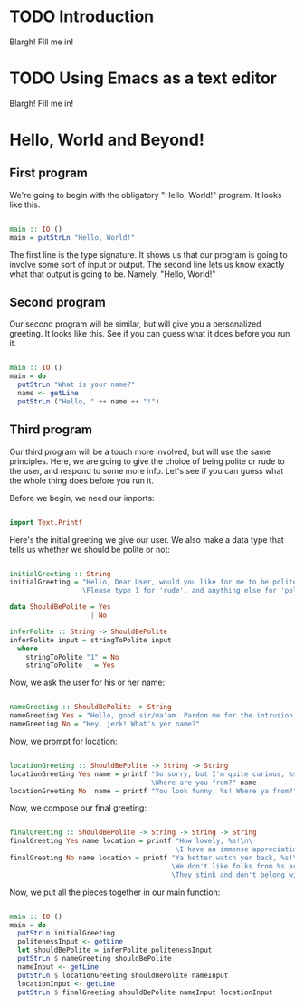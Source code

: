 
* TODO Introduction
Blargh! Fill me in!

* TODO Using Emacs as a text editor
Blargh! Fill me in!

* Hello, World and Beyond!
** First program

We're going to begin with the obligatory "Hello, World!" program. It looks like this.

#+begin_src haskell :tangle hello.hs

main :: IO ()
main = putStrLn "Hello, World!"

#+end_src

The first line is the type signature. It shows us that our program is going to involve some sort of input or output. The second line lets us know exactly what that output is going to be. Namely, "Hello, World!"

** Second program

Our second program will be similar, but will give you a personalized greeting. It looks like this. See if you can guess what it does before you run it.

#+begin_src haskell :tangle basic-greeting.hs

main :: IO ()
main = do
  putStrLn "What is your name?"
  name <- getLine
  putStrLn ("Hello, " ++ name ++ "!")

#+end_src

** Third program

Our third program will be a touch more involved, but will use the same principles. Here, we are going to give the choice of being polite or rude to the user, and respond to some more info. Let's see if you can guess what the whole thing does before you run it.

Before we begin, we need our imports:

#+begin_src haskell :tangle involved-greeting.hs

import Text.Printf

#+end_src

Here's the initial greeting we give our user. We also make a data type that tells us whether we should be polite or not:

#+begin_src haskell :tangle involved-greeting.hs

initialGreeting :: String
initialGreeting = "Hello, Dear User, would you like for me to be polite or rude today?\n\
                  \Please type 1 for 'rude', and anything else for 'polite'."

data ShouldBePolite = Yes
                    | No

inferPolite :: String -> ShouldBePolite
inferPolite input = stringToPolite input
  where
    stringToPolite "1" = No
    stringToPolite _ = Yes

#+end_src

Now, we ask the user for his or her name:

#+begin_src haskell :tangle involved-greeting.hs

nameGreeting :: ShouldBePolite -> String
nameGreeting Yes = "Hello, good sir/ma'am. Pardon me for the intrusion, but what is your name?"
nameGreeting No = "Hey, jerk! What's yer name?"

#+end_src

Now, we prompt for location:

#+begin_src haskell :tangle involved-greeting.hs

locationGreeting :: ShouldBePolite -> String -> String
locationGreeting Yes name = printf "So sorry, but I'm quite curious, %s. \
                                   \Where are you from?" name
locationGreeting No  name = printf "You look funny, %s! Where ya from?" name

#+end_src

Now, we compose our final greeting:

#+begin_src haskell :tangle involved-greeting.hs

finalGreeting :: ShouldBePolite -> String -> String -> String
finalGreeting Yes name location = printf "How lovely, %s!\n\
                                         \I have an immense appreciation for folks from %s!" name location
finalGreeting No name location = printf "Ya better watch yer back, %s!\n\
                                        \We don't like folks from %s around here!\n\
                                        \They stink and don't belong with proper folk like us!" name location

#+end_src

Now, we put all the pieces together in our main function:

#+begin_src haskell :tangle involved-greeting.hs

main :: IO ()
main = do
  putStrLn initialGreeting
  politenessInput <- getLine
  let shouldBePolite = inferPolite politenessInput
  putStrLn $ nameGreeting shouldBePolite
  nameInput <- getLine
  putStrLn $ locationGreeting shouldBePolite nameInput
  locationInput <- getLine
  putStrLn $ finalGreeting shouldBePolite nameInput locationInput

#+end_src
